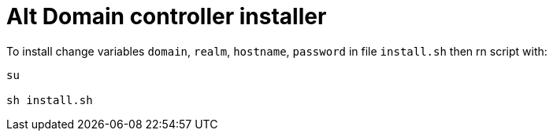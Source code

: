 = Alt Domain controller installer

To install change variables `domain`, `realm`, `hostname`, `password` in file `install.sh` then rn script with:

[source,sh]
----
su

sh install.sh
----
